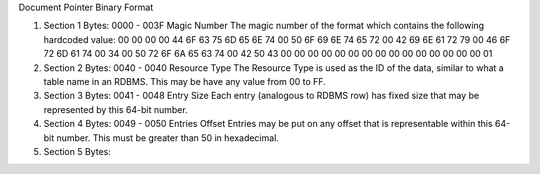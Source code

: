 Document Pointer Binary Format

1. Section 1
   Bytes: 0000 - 003F
   Magic Number
   The magic number of the format which contains the following hardcoded value:
   00 00 00 00 44 6F 63 75 6D 65 6E 74 00 50 6F 69
   6E 74 65 72 00 42 69 6E 61 72 79 00 46 6F 72 6D
   61 74 00 34 00 50 72 6F 6A 65 63 74 00 42 50 43
   00 00 00 00 00 00 00 00 00 00 00 00 00 00 00 01

2. Section 2
   Bytes: 0040 - 0040
   Resource Type
   The Resource Type is used as the ID of the data, similar to what a table name in an RDBMS.
   This may be have any value from 00 to FF.

3. Section 3
   Bytes: 0041 - 0048
   Entry Size
   Each entry (analogous to RDBMS row) has fixed size that may be represented by this 64-bit number.

4. Section 4
   Bytes: 0049 - 0050
   Entries Offset
   Entries may be put on any offset that is representable within this 64-bit number.
   This must be greater than 50 in hexadecimal.

5. Section 5
   Bytes:

